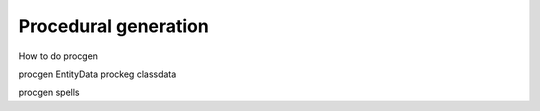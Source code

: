 .. _doc_faq_procedural_generation:

Procedural generation
=====================


How to do procgen

procgen EntityData
prockeg classdata

procgen spells
